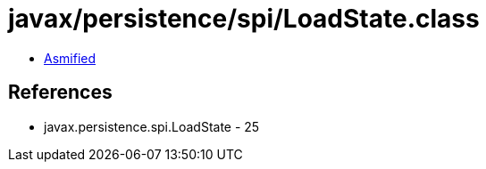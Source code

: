 = javax/persistence/spi/LoadState.class

 - link:LoadState-asmified.java[Asmified]

== References

 - javax.persistence.spi.LoadState - 25
